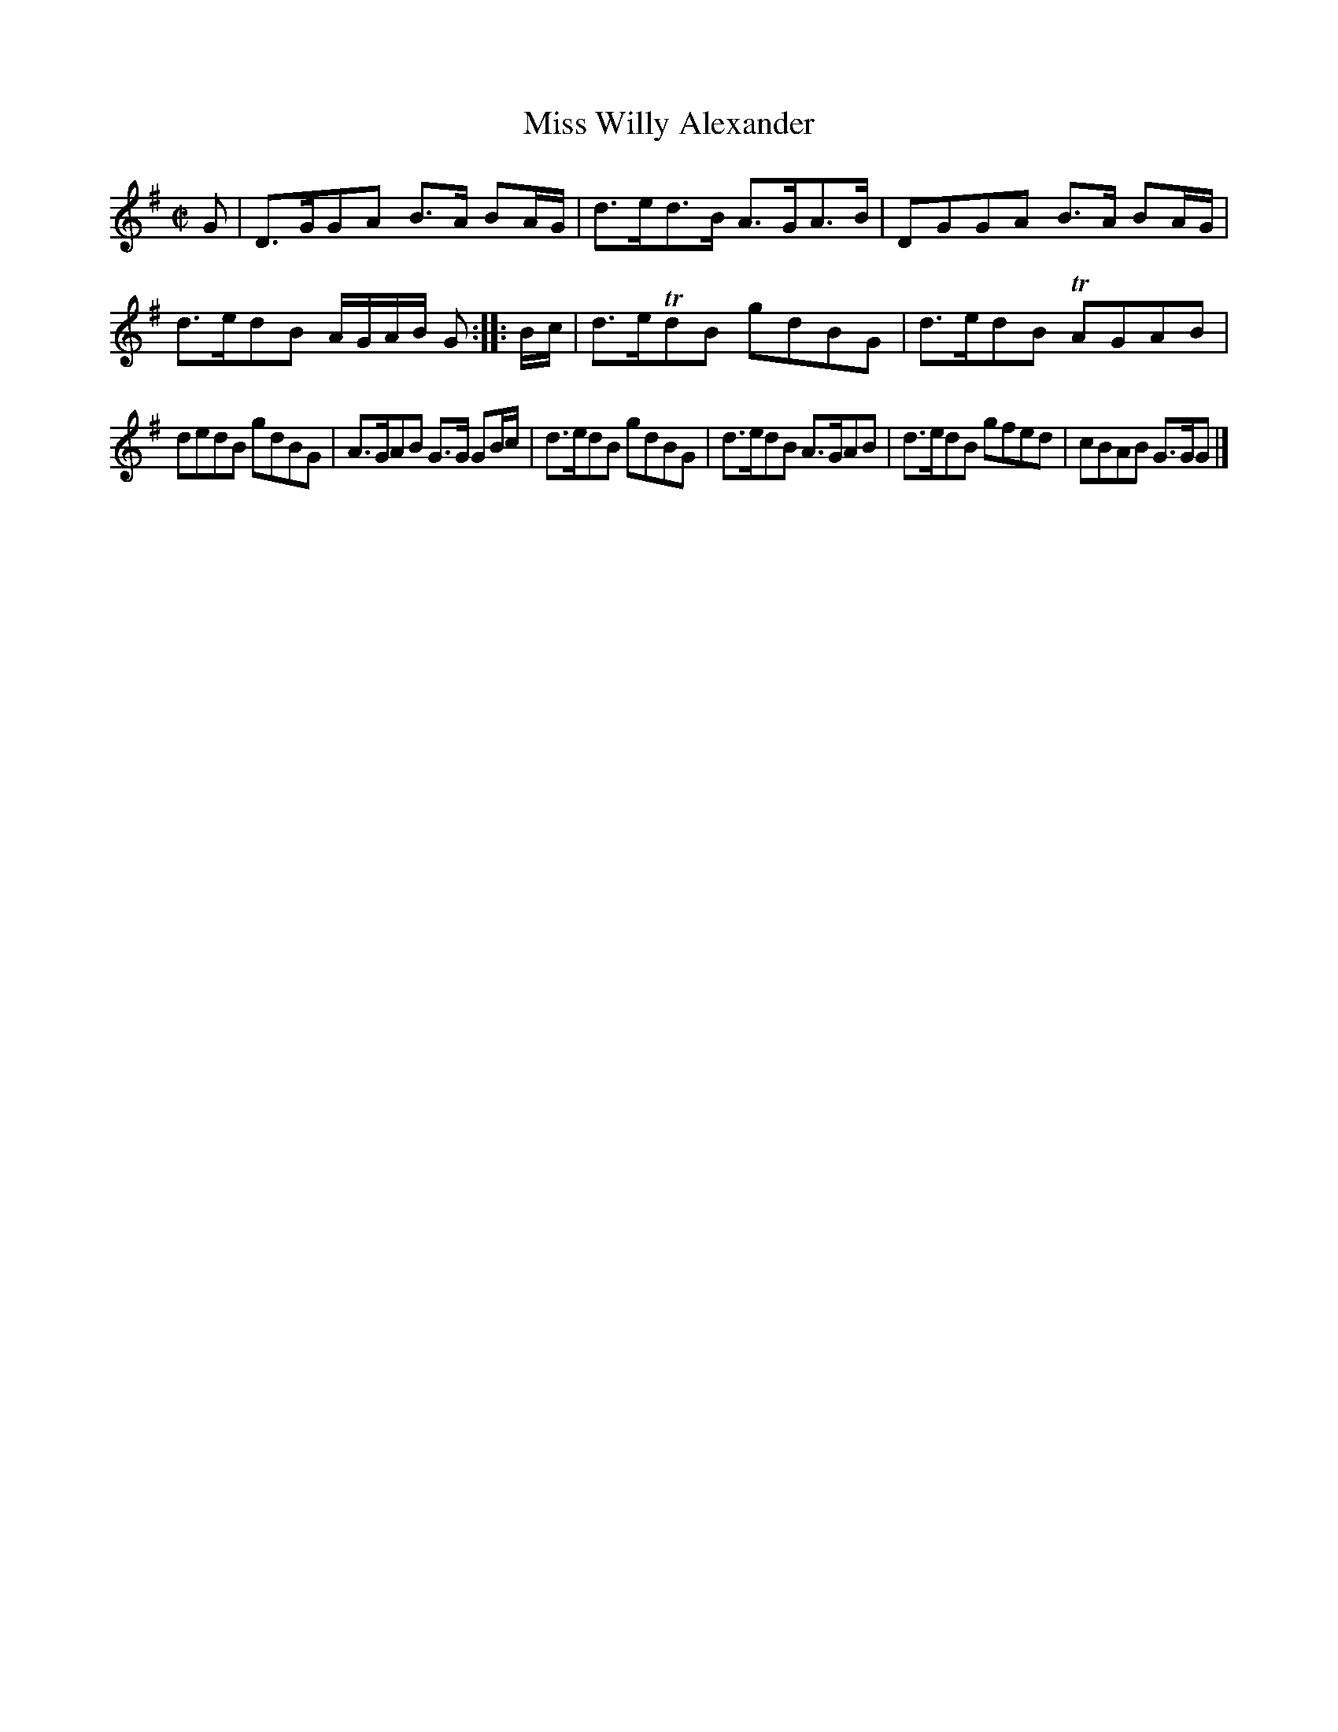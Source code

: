 X: 135
T: Miss Willy Alexander
%R: reel
B: Urbani & Liston "A Selection of Scotch, English Irish, and Foreign Airs", Edinburgh 1800, p.53 #1
F: http://www.vwml.org/browse/browse-collections-dance-tune-books/browse-urbani1800
Z: 2014 John Chambers <jc:trillian.mit.edu>
N: The 2nd strain has initial repeat but no final repeat; not fixed.
M: C|
L: 1/8
K: G
G |\
D>GGA B>A BA/G/ | d>ed>B A>GA>B |\
DGGA B>A BA/G/ | d>edB A/G/A/B/ G :|\
|: B/c/ |\
d>eTdB gdBG | d>edB TAGAB |
dedB gdBG | A>GAB G>G GB/c/ |\
d>edB gdBG | d>edB A>GAB |\
d>edB gfed | cBAB G>GG |]
